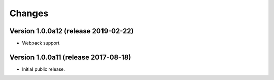 ..
    This file is part of Invenio.
    Copyright (C) 2016-2019 CERN.

    Invenio is free software; you can redistribute it and/or modify it
    under the terms of the MIT License; see LICENSE file for more details.



Changes
=======

Version 1.0.0a12 (release 2019-02-22)
-------------------------------------

- Webpack support.


Version 1.0.0a11 (release 2017-08-18)
-------------------------------------

- Initial public release.

